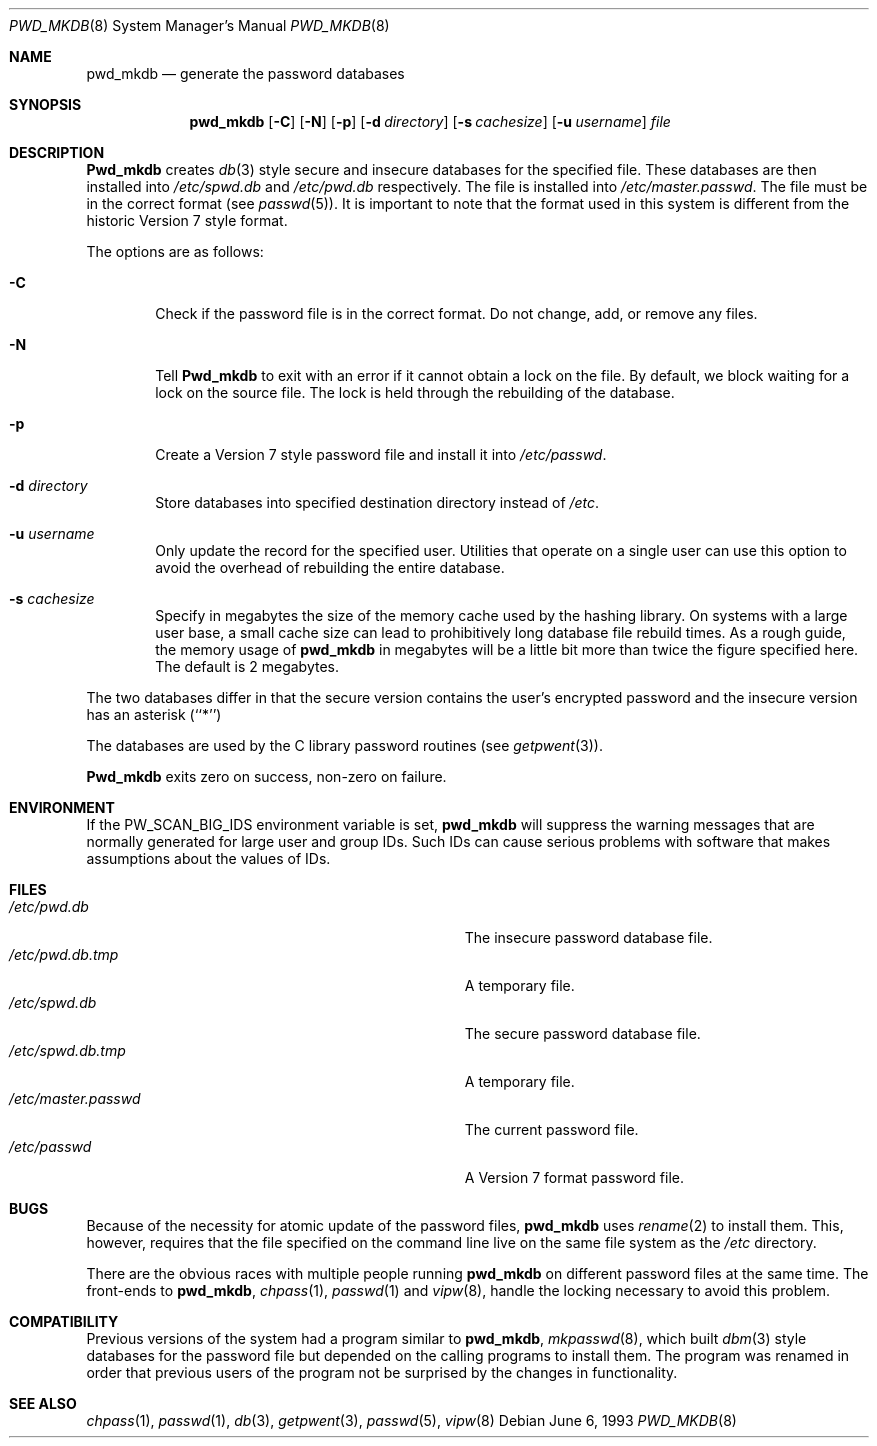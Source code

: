 .\" Copyright (c) 1991, 1993
.\"	The Regents of the University of California.  All rights reserved.
.\"
.\" Redistribution and use in source and binary forms, with or without
.\" modification, are permitted provided that the following conditions
.\" are met:
.\" 1. Redistributions of source code must retain the above copyright
.\"    notice, this list of conditions and the following disclaimer.
.\" 2. Redistributions in binary form must reproduce the above copyright
.\"    notice, this list of conditions and the following disclaimer in the
.\"    documentation and/or other materials provided with the distribution.
.\" 3. All advertising materials mentioning features or use of this software
.\"    must display the following acknowledgement:
.\"	This product includes software developed by the University of
.\"	California, Berkeley and its contributors.
.\" 4. Neither the name of the University nor the names of its contributors
.\"    may be used to endorse or promote products derived from this software
.\"    without specific prior written permission.
.\"
.\" THIS SOFTWARE IS PROVIDED BY THE REGENTS AND CONTRIBUTORS ``AS IS'' AND
.\" ANY EXPRESS OR IMPLIED WARRANTIES, INCLUDING, BUT NOT LIMITED TO, THE
.\" IMPLIED WARRANTIES OF MERCHANTABILITY AND FITNESS FOR A PARTICULAR PURPOSE
.\" ARE DISCLAIMED.  IN NO EVENT SHALL THE REGENTS OR CONTRIBUTORS BE LIABLE
.\" FOR ANY DIRECT, INDIRECT, INCIDENTAL, SPECIAL, EXEMPLARY, OR CONSEQUENTIAL
.\" DAMAGES (INCLUDING, BUT NOT LIMITED TO, PROCUREMENT OF SUBSTITUTE GOODS
.\" OR SERVICES; LOSS OF USE, DATA, OR PROFITS; OR BUSINESS INTERRUPTION)
.\" HOWEVER CAUSED AND ON ANY THEORY OF LIABILITY, WHETHER IN CONTRACT, STRICT
.\" LIABILITY, OR TORT (INCLUDING NEGLIGENCE OR OTHERWISE) ARISING IN ANY WAY
.\" OUT OF THE USE OF THIS SOFTWARE, EVEN IF ADVISED OF THE POSSIBILITY OF
.\" SUCH DAMAGE.
.\"
.\"	@(#)pwd_mkdb.8	8.1 (Berkeley) 6/6/93
.\" $FreeBSD$
.\"
.Dd June 6, 1993
.Dt PWD_MKDB 8
.Os
.Sh NAME
.Nm pwd_mkdb
.Nd "generate the password databases"
.Sh SYNOPSIS
.Nm pwd_mkdb
.Op Fl C
.Op Fl N
.Op Fl p
.Op Fl d Ar directory
.Op Fl s Ar cachesize
.Op Fl u Ar username
.Ar file
.Sh DESCRIPTION
.Nm Pwd_mkdb
creates
.Xr db 3
style secure and insecure databases for the specified file.
These databases are then installed into
.Pa /etc/spwd.db
and
.Pa /etc/pwd.db
respectively.
The file is installed into
.Pa /etc/master.passwd .
The file must be in the correct format (see
.Xr passwd 5 ) .
It is important to note that the format used in this system is
different from the historic Version 7 style format.
.Pp
The options are as follows:
.Bl -tag -width flag
.It Fl C
Check if the password file is in the correct format. Do not
change, add, or remove any files.
.It Fl N
Tell
.Nm Pwd_mkdb
to exit with an error if it cannot obtain a lock on the file.  By default,
we block waiting for a lock on the source file.  The lock is held through
the rebuilding of the database.
.It Fl p
Create a Version 7 style password file and install it into
.Pa /etc/passwd .
.It Fl d Ar directory
Store databases into specified destination directory instead of
.Pa /etc .
.It Fl u Ar username
Only update the record for the specified user.  Utilities that
operate on a single user can use this option to avoid the
overhead of rebuilding the entire database.
.It Fl s Ar cachesize
Specify in megabytes the size of the memory cache used by the
hashing library.  On systems with a large user base, a small cache
size can lead to prohibitively long database file rebuild times.
As a rough guide, the memory usage of
.Nm pwd_mkdb
in megabytes will be a little bit more than twice the figure
specified here.  The default is 2 megabytes.
.El
.Pp
The two databases differ in that the secure version contains the user's 
encrypted password and the insecure version has an asterisk (``*'')
.Pp
The databases are used by the C library password routines (see
.Xr getpwent 3 ) .
.Pp
.Nm Pwd_mkdb
exits zero on success, non-zero on failure.
.Sh ENVIRONMENT
If the
.Ev PW_SCAN_BIG_IDS
environment variable is set,
.Nm
will suppress the warning messages that are
normally generated for large user and group IDs.
Such IDs can cause serious problems with software
that makes assumptions about the values of IDs.
.Sh FILES
.Bl -tag -width Pa -compact
.It Pa /etc/pwd.db
The insecure password database file.
.It Pa /etc/pwd.db.tmp
A temporary file.
.It Pa /etc/spwd.db
The secure password database file.
.It Pa /etc/spwd.db.tmp
A temporary file.
.It Pa /etc/master.passwd
The current password file.
.It Pa /etc/passwd
A Version 7 format password file.
.El
.Sh BUGS
Because of the necessity for atomic update of the password files,
.Nm
uses
.Xr rename 2
to install them.
This, however, requires that the file specified on the command line live
on the same file system as the
.Pa /etc
directory.
.Pp
There are the obvious races with multiple people running
.Nm
on different password files at the same time.
The front-ends to 
.Nm pwd_mkdb ,
.Xr chpass 1 ,
.Xr passwd 1
and
.Xr vipw 8 ,
handle the locking necessary to avoid this problem.
.Sh COMPATIBILITY
Previous versions of the system had a program similar to
.Nm pwd_mkdb ,
.Xr mkpasswd 8 ,
which built
.Xr dbm 3
style databases for the password file but depended on the calling programs
to install them.
The program was renamed in order that previous users of the program
not be surprised by the changes in functionality.
.Sh SEE ALSO
.Xr chpass 1 ,
.Xr passwd 1 ,
.Xr db 3 ,
.Xr getpwent 3 ,
.Xr passwd 5 ,
.Xr vipw 8
